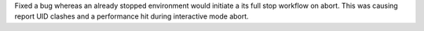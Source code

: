 Fixed a bug whereas an already stopped environment would initiate a its full stop workflow on abort. This was causing report UID clashes and a performance hit during interactive mode abort.